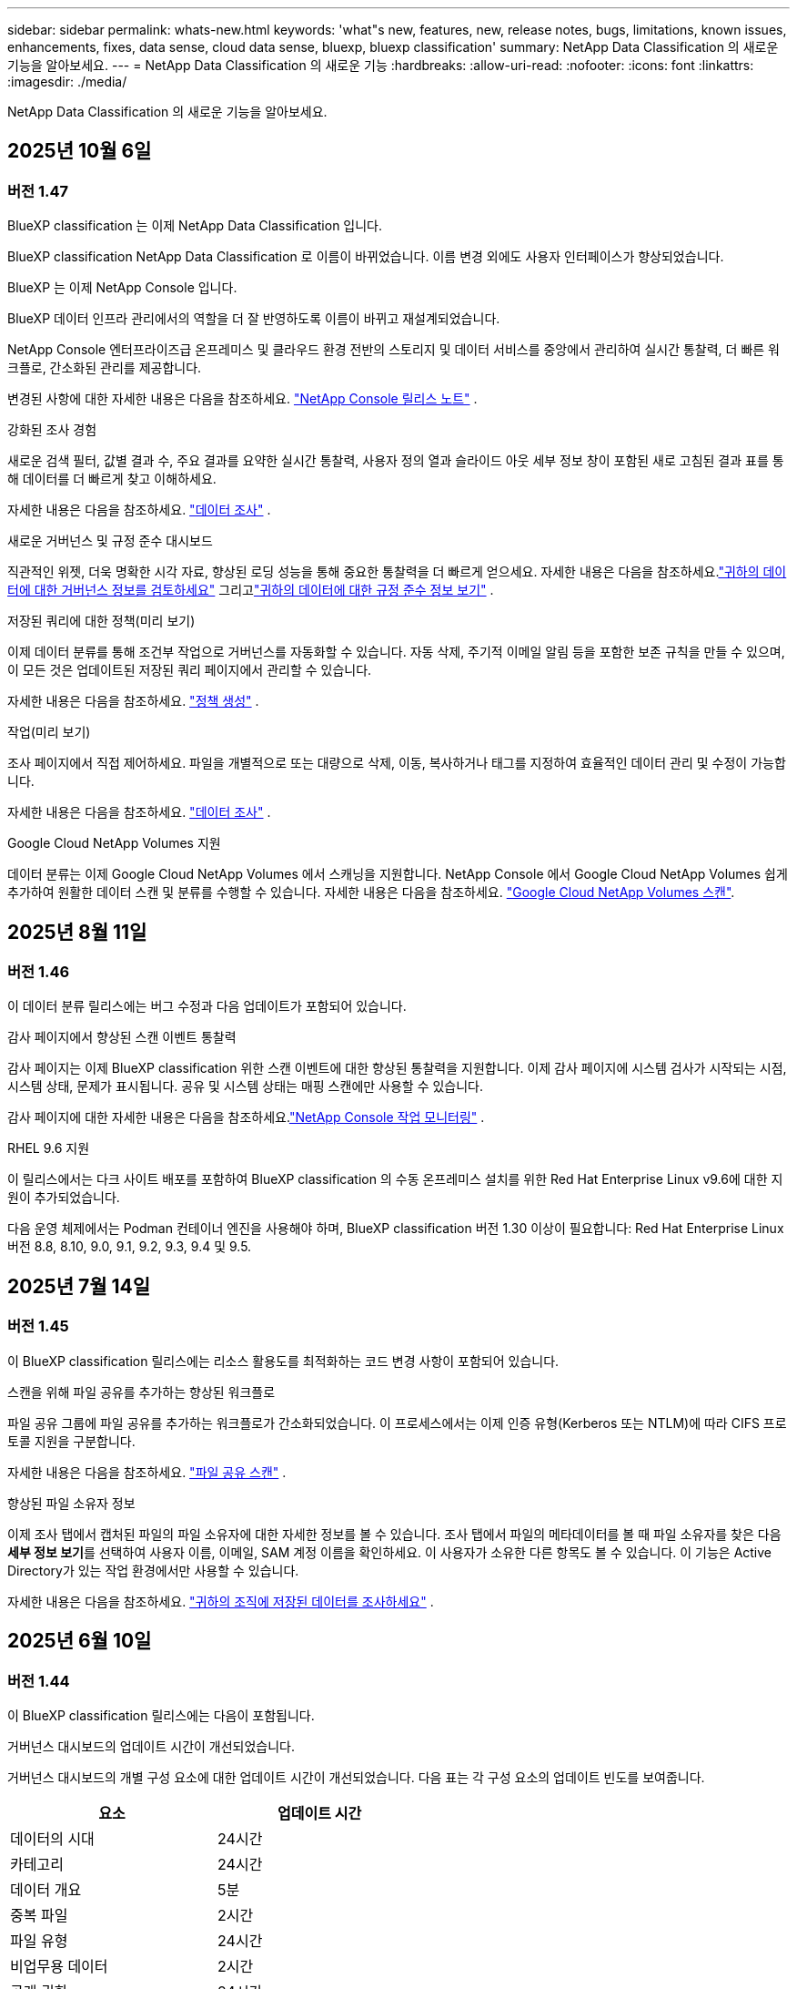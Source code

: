 ---
sidebar: sidebar 
permalink: whats-new.html 
keywords: 'what"s new, features, new, release notes, bugs, limitations, known issues, enhancements, fixes, data sense, cloud data sense, bluexp, bluexp classification' 
summary: NetApp Data Classification 의 새로운 기능을 알아보세요. 
---
= NetApp Data Classification 의 새로운 기능
:hardbreaks:
:allow-uri-read: 
:nofooter: 
:icons: font
:linkattrs: 
:imagesdir: ./media/


[role="lead"]
NetApp Data Classification 의 새로운 기능을 알아보세요.



== 2025년 10월 6일



=== 버전 1.47

.BlueXP classification 는 이제 NetApp Data Classification 입니다.
BlueXP classification NetApp Data Classification 로 이름이 바뀌었습니다. 이름 변경 외에도 사용자 인터페이스가 향상되었습니다.

.BlueXP 는 이제 NetApp Console 입니다.
BlueXP 데이터 인프라 관리에서의 역할을 더 잘 반영하도록 이름이 바뀌고 재설계되었습니다.

NetApp Console 엔터프라이즈급 온프레미스 및 클라우드 환경 전반의 스토리지 및 데이터 서비스를 중앙에서 관리하여 실시간 통찰력, 더 빠른 워크플로, 간소화된 관리를 제공합니다.

변경된 사항에 대한 자세한 내용은 다음을 참조하세요. https://docs.netapp.com/us-en/console-relnotes/index.html["NetApp Console 릴리스 노트"] .

.강화된 조사 경험
새로운 검색 필터, 값별 결과 수, 주요 결과를 요약한 실시간 통찰력, 사용자 정의 열과 슬라이드 아웃 세부 정보 창이 포함된 새로 고침된 결과 표를 통해 데이터를 더 빠르게 찾고 이해하세요.

자세한 내용은 다음을 참조하세요. link:https://docs.netapp.com/us-en/data-services-data-classification/task-investigate-data.html#view-file-metada["데이터 조사"] .

.새로운 거버넌스 및 규정 준수 대시보드
직관적인 위젯, 더욱 명확한 시각 자료, 향상된 로딩 성능을 통해 중요한 통찰력을 더 빠르게 얻으세요. 자세한 내용은 다음을 참조하세요.link:https://docs.netapp.com/us-en/data-services-data-classification//task-controlling-governance-data.html["귀하의 데이터에 대한 거버넌스 정보를 검토하세요"] 그리고link:https://docs.netapp.com/us-en/data-services-data-classification/task-controlling-private-data.html["귀하의 데이터에 대한 규정 준수 정보 보기"] .

.저장된 쿼리에 대한 정책(미리 보기)
이제 데이터 분류를 통해 조건부 작업으로 거버넌스를 자동화할 수 있습니다. 자동 삭제, 주기적 이메일 알림 등을 포함한 보존 규칙을 만들 수 있으며, 이 모든 것은 업데이트된 저장된 쿼리 페이지에서 관리할 수 있습니다.

자세한 내용은 다음을 참조하세요. link:https://docs.netapp.com/us-en/data-services-data-classification/task-using-policies.html["정책 생성"] .

.작업(미리 보기)
조사 페이지에서 직접 제어하세요. 파일을 개별적으로 또는 대량으로 삭제, 이동, 복사하거나 태그를 지정하여 효율적인 데이터 관리 및 수정이 가능합니다.

자세한 내용은 다음을 참조하세요. link:https://docs.netapp.com/us-en/data-services-data-classification/task-investigate-data.html#view-file-metada["데이터 조사"] .

.Google Cloud NetApp Volumes 지원
데이터 분류는 이제 Google Cloud NetApp Volumes 에서 스캐닝을 지원합니다. NetApp Console 에서 Google Cloud NetApp Volumes 쉽게 추가하여 원활한 데이터 스캔 및 분류를 수행할 수 있습니다. 자세한 내용은 다음을 참조하세요. link:https://docs.netapp.com/us-en/data-services-data-classification/task-scan-google-cloud.html["Google Cloud NetApp Volumes 스캔"^].



== 2025년 8월 11일



=== 버전 1.46

이 데이터 분류 릴리스에는 버그 수정과 다음 업데이트가 포함되어 있습니다.

.감사 페이지에서 향상된 스캔 이벤트 통찰력
감사 페이지는 이제 BlueXP classification 위한 스캔 이벤트에 대한 향상된 통찰력을 지원합니다. 이제 감사 페이지에 시스템 검사가 시작되는 시점, 시스템 상태, 문제가 표시됩니다. 공유 및 시스템 상태는 매핑 스캔에만 사용할 수 있습니다.

감사 페이지에 대한 자세한 내용은 다음을 참조하세요.link:https://docs.netapp.com/us-en/console-setup-admin/task-monitor-cm-operations.html["NetApp Console 작업 모니터링"^] .

.RHEL 9.6 지원
이 릴리스에서는 다크 사이트 배포를 포함하여 BlueXP classification 의 수동 온프레미스 설치를 위한 Red Hat Enterprise Linux v9.6에 대한 지원이 추가되었습니다.

다음 운영 체제에서는 Podman 컨테이너 엔진을 사용해야 하며, BlueXP classification 버전 1.30 이상이 필요합니다: Red Hat Enterprise Linux 버전 8.8, 8.10, 9.0, 9.1, 9.2, 9.3, 9.4 및 9.5.



== 2025년 7월 14일



=== 버전 1.45

이 BlueXP classification 릴리스에는 리소스 활용도를 최적화하는 코드 변경 사항이 포함되어 있습니다.

.스캔을 위해 파일 공유를 추가하는 향상된 워크플로
파일 공유 그룹에 파일 공유를 추가하는 워크플로가 간소화되었습니다. 이 프로세스에서는 이제 인증 유형(Kerberos 또는 NTLM)에 따라 CIFS 프로토콜 지원을 구분합니다.

자세한 내용은 다음을 참조하세요. link:https://docs.netapp.com/us-en/data-services-data-classification/task-scanning-file-shares.html["파일 공유 스캔"] .

.향상된 파일 소유자 정보
이제 조사 탭에서 캡처된 파일의 파일 소유자에 대한 자세한 정보를 볼 수 있습니다. 조사 탭에서 파일의 메타데이터를 볼 때 파일 소유자를 찾은 다음 **세부 정보 보기**를 선택하여 사용자 이름, 이메일, SAM 계정 이름을 확인하세요. 이 사용자가 소유한 다른 항목도 볼 수 있습니다. 이 기능은 Active Directory가 있는 작업 환경에서만 사용할 수 있습니다.

자세한 내용은 다음을 참조하세요. link:https://docs.netapp.com/us-en/data-services-data-classification/task-investigate-data.html["귀하의 조직에 저장된 데이터를 조사하세요"] .



== 2025년 6월 10일



=== 버전 1.44

이 BlueXP classification 릴리스에는 다음이 포함됩니다.

.거버넌스 대시보드의 업데이트 시간이 개선되었습니다.
거버넌스 대시보드의 개별 구성 요소에 대한 업데이트 시간이 개선되었습니다. 다음 표는 각 구성 요소의 업데이트 빈도를 보여줍니다.

[cols="1,1"]
|===
| 요소 | 업데이트 시간 


| 데이터의 시대 | 24시간 


| 카테고리 | 24시간 


| 데이터 개요 | 5분 


| 중복 파일 | 2시간 


| 파일 유형 | 24시간 


| 비업무용 데이터 | 2시간 


| 공개 권한 | 24시간 


| 저장된 검색 | 2시간 


| 민감한 데이터 및 광범위한 권한 | 24시간 


| 데이터 크기 | 24시간 


| 오래된 데이터 | 2시간 


| 민감도 수준별 상위 데이터 저장소 | 2시간 
|===
마지막 업데이트 시간을 보고 중복 파일, 비업무 데이터, 저장된 검색, 오래된 데이터, 민감도 수준별 상위 데이터 저장소 구성 요소를 수동으로 업데이트할 수 있습니다. 거버넌스 대시보드에 대한 자세한 내용은 다음을 참조하세요.link:https://docs.netapp.com/us-en/data-services-data-classification/task-controlling-governance-data.html["조직에 저장된 데이터에 대한 거버넌스 세부 정보 보기"] .

.성능 및 보안 개선
BlueXP 분류의 성능, 메모리 소비, 보안을 개선하기 위해 개선 사항이 적용되었습니다.

.버그 수정
Redis가 업그레이드되어 BlueXP classification 의 안정성이 향상되었습니다. BlueXP classification 이제 Elasticsearch를 사용하여 스캔 중 파일 수 보고의 정확도를 향상시킵니다.



== 2025년 5월 12일



=== 버전 1.43

이 데이터 분류 릴리스에는 다음이 포함됩니다.

.분류 스캔 우선 순위 지정
데이터 분류는 매핑 전용 스캔 외에도 맵 및 분류 스캔의 우선순위를 지정하는 기능을 지원하여 어떤 스캔을 먼저 완료할지 선택할 수 있습니다. Map & Classify 스캔의 우선순위 지정은 스캔이 시작되기 전과 시작 중 지원됩니다. 검사가 진행되는 동안 검사의 우선순위를 지정하는 경우 매핑 검사와 분류 검사가 모두 우선순위가 지정됩니다.

자세한 내용은 다음을 참조하세요. link:https://docs.netapp.com/us-en/data-services-data-classification/task-managing-repo-scanning.html#prioritize-scans["스캔 우선 순위 지정"] .

.캐나다 개인 식별 정보(PII) 데이터 범주 지원
데이터 분류 스캔은 캐나다 PII 데이터 범주를 식별합니다. 이러한 범주에는 모든 캐나다 주와 지역의 은행 정보, 여권 번호, 사회보장번호, 운전면허증 번호, 건강카드 번호가 포함됩니다.

자세한 내용은 다음을 참조하세요. link:https://docs.netapp.com/us-en/data-services-data-classification/reference-private-data-categories.html#types-of-personal-data["개인 데이터 범주"] .

.사용자 정의 분류(미리 보기)
데이터 분류는 Map & Classify 스캔에 대한 사용자 정의 분류를 지원합니다. 사용자 정의 분류를 사용하면 정규 표현식을 사용하여 조직에 맞는 데이터를 캡처하도록 데이터 분류 검사를 맞춤화할 수 있습니다. 이 기능은 현재 미리보기 단계에 있습니다.

자세한 내용은 다음을 참조하세요. link:https://docs.netapp.com/us-en/data-services-data-classification/task-custom-classification.html["사용자 정의 분류 추가"] .

.저장된 검색 탭
**정책** 탭의 이름이 변경되었습니다.link:https://docs.netapp.com/us-en/data-services-data-classification/task-using-policies.html["**저장된 검색**"] . 기능은 변경되지 않았습니다.

.감사 페이지로 스캔 이벤트 보내기
데이터 분류는 분류 이벤트(스캔이 시작될 때와 종료될 때)를 전송하는 것을 지원합니다.link:https://docs.netapp.com/us-en/console-setup-admin/task-monitor-cm-operations.html#audit-user-activity-from-the-bluexp-timeline["NetApp Consle Audit 페이지"^] .

.보안 업데이트
* Keras 패키지가 업데이트되어 취약점(BDSA-2025-0107 및 BDSA-2025-1984)이 완화되었습니다.
* Docker 컨테이너 구성이 업데이트되었습니다. 컨테이너는 더 이상 원시 네트워크 패킷을 제작하기 위해 호스트의 네트워크 인터페이스에 액세스할 수 없습니다. 불필요한 접근을 줄임으로써 업데이트를 통해 잠재적인 보안 위험이 완화됩니다.


.성능 향상
RAM 사용량을 줄이고 데이터 분류의 전반적인 성능을 개선하기 위해 코드 개선이 구현되었습니다.

.버그 수정
StorageGRID 검사가 실패하고, 조사 페이지 필터 옵션이 로드되지 않으며, 대용량 평가의 경우 데이터 검색 평가가 다운로드되지 않는 버그가 수정되었습니다.



== 2025년 4월 14일



=== 버전 1.42

이 BlueXP classification 릴리스에는 다음이 포함됩니다.

.작업 환경을 위한 대량 스캐닝
BlueXP classification 작업 환경에서 대량 작업을 지원합니다. 작업 환경의 볼륨 전반에 걸쳐 매핑 스캔을 활성화하거나, 맵 및 분류 스캔을 활성화하거나, 스캔을 비활성화하거나, 사용자 정의 구성을 만들 수 있습니다. 개별 볼륨에 대한 선택을 하면 대량 선택이 무시됩니다. 대량 작업을 수행하려면 **구성** 페이지로 이동하여 선택하세요.

.조사 보고서를 로컬로 다운로드하세요
BlueXP classification 데이터 조사 보고서를 로컬로 다운로드하여 브라우저에서 볼 수 있는 기능을 지원합니다. 로컬 옵션을 선택하는 경우 데이터 조사는 CSV 형식으로만 가능하며, 데이터의 처음 10,000개 행만 표시됩니다.

자세한 내용은 다음을 참조하세요. link:https://docs.netapp.com/us-en/data-services-data-classification/task-investigate-data.html#create-the-data-investigation-report["BlueXP classification 사용하여 조직에 저장된 데이터를 조사하세요"] .



== 2025년 3월 10일



=== 버전 1.41

이 BlueXP classification 릴리스에는 일반적인 개선 사항과 버그 수정이 포함되어 있습니다. 여기에는 다음이 포함됩니다.

.스캔 상태
BlueXP classification 볼륨의 _초기_ 매핑 및 분류 스캔의 실시간 진행 상황을 추적합니다. 별도의 진행 막대는 매핑 및 분류 스캔을 추적하여 스캔된 전체 파일의 백분율을 나타냅니다. 진행률 표시줄 위에 마우스를 올려 놓으면 검사된 파일 수와 전체 파일을 볼 수 있습니다. 검사 상태를 추적하면 검사 진행 상황에 대한 심층적인 통찰력이 제공되어 검사를 보다 효과적으로 계획하고 리소스 할당을 이해하는 데 도움이 됩니다.

스캔 상태를 보려면 BlueXP classification 에서 **구성**으로 이동한 다음 **작업 환경 구성**을 선택하세요. 각 권의 진행 상황은 줄에 따라 표시됩니다.



== 2025년 2월 19일



=== 버전 1.40

이 BlueXP classification 릴리스에는 다음과 같은 업데이트가 포함되어 있습니다.

.RHEL 9.5 지원
이 릴리스에서는 이전에 지원되었던 버전 외에도 Red Hat Enterprise Linux v9.5에 대한 지원이 제공됩니다. 이는 다크 사이트 배포를 포함하여 BlueXP classification 의 모든 수동 온프레미스 설치에 적용됩니다.

다음 운영 체제에서는 Podman 컨테이너 엔진을 사용해야 하며, BlueXP classification 버전 1.30 이상이 필요합니다: Red Hat Enterprise Linux 버전 8.8, 8.10, 9.0, 9.1, 9.2, 9.3, 9.4 및 9.5.

.매핑 전용 스캔 우선 순위 지정
매핑 전용 스캔을 수행할 때 가장 중요한 스캔의 우선순위를 지정할 수 있습니다. 이 기능은 작업 환경이 여러 개이고 우선 순위가 높은 스캔을 먼저 완료하려는 경우에 유용합니다.

기본적으로 스캔은 시작된 순서에 따라 대기열에 추가됩니다. 검사의 우선순위를 지정하는 기능을 사용하면 검사를 대기열의 앞으로 옮길 수 있습니다. 여러 스캔에 우선순위를 지정할 수 있습니다. 우선순위는 선입선출 순서로 지정됩니다. 즉, 우선순위를 지정한 첫 번째 스캔이 대기열의 앞으로 이동하고, 두 번째로 우선순위를 지정한 스캔이 대기열의 두 번째가 되는 식입니다.

우선권은 한 번만 부여됩니다. 매핑 데이터의 자동 재스캔은 기본 순서대로 수행됩니다.

우선순위는 다음으로 제한됩니다.link:https://docs.netapp.com/us-en/data-services-data-classification/concept-classification.html["매핑 전용 스캔"^] ; 지도 및 분류 스캔에는 사용할 수 없습니다.

자세한 내용은 다음을 참조하세요. link:https://docs.netapp.com/us-en/data-services-data-classification/task-managing-repo-scanning.html#prioritize-scans["스캔 우선 순위 지정"^] .

.모든 스캔을 다시 시도하세요
BlueXP classification 실패한 모든 스캔을 일괄적으로 다시 시도하는 기능을 지원합니다.

**모두 다시 시도** 기능을 사용하면 일괄 작업으로 스캔을 다시 시도할 수 있습니다. 네트워크 중단과 같은 일시적인 문제로 인해 분류 스캔이 실패하는 경우, 개별적으로 다시 시도하는 대신 하나의 버튼으로 모든 스캔을 동시에 다시 시도할 수 있습니다. 필요한 만큼 스캔을 다시 시도할 수 있습니다.

모든 스캔을 다시 시도하려면:

. BlueXP classification 메뉴에서 *구성*을 선택합니다.
. 실패한 모든 검사를 다시 시도하려면 *모든 검사 다시 시도*를 선택하세요.


.향상된 분류 모델 정확도
머신 러닝 모델의 정확도link:https://docs.netapp.com/us-en/data-services-data-classification/reference-private-data-categories.html#types-of-sensitive-personal-datapredefined-categories["미리 정의된 카테고리"] 11% 개선되었습니다.



== 2025년 1월 22일



=== 버전 1.39

이 BlueXP classification 릴리스에서는 데이터 조사 보고서의 내보내기 프로세스가 업데이트되었습니다. 이 내보내기 업데이트는 데이터에 대한 추가 분석을 수행하거나, 데이터에 대한 추가 시각화를 생성하거나, 데이터 조사 결과를 다른 사람들과 공유하는 데 유용합니다.

이전에는 데이터 조사 보고서 내보내기가 10,000개 행으로 제한되었습니다. 이번 릴리스에서는 이러한 제한이 없어져 모든 데이터를 내보낼 수 있게 되었습니다. 이 변경을 통해 데이터 조사 보고서에서 더 많은 데이터를 내보낼 수 있으므로 데이터 분석에 있어 더 많은 유연성이 제공됩니다.

작업 환경, 볼륨, 대상 폴더, JSON 또는 CSV 형식을 선택할 수 있습니다. 내보낸 파일 이름에는 데이터가 언제 내보내졌는지 식별하는 데 도움이 되는 타임스탬프가 포함됩니다.

지원되는 작업 환경은 다음과 같습니다.

* Cloud Volumes ONTAP
* ONTAP 용 FSx
* ONTAP
* 그룹 공유


데이터 조사 보고서에서 데이터를 내보내는 데는 다음과 같은 제한이 있습니다.

* 다운로드 가능한 최대 레코드 수는 유형(파일, 디렉토리, 테이블)당 5억 개입니다.
* 100만 개의 레코드를 내보내는 데는 약 35분이 걸릴 것으로 예상됩니다.


데이터 조사 및 보고서에 대한 자세한 내용은 다음을 참조하세요. https://docs.netapp.com/us-en/data-services-data-classification/task-investigate-data.html["귀하의 조직에 저장된 데이터를 조사하세요"] .



== 2024년 12월 16일



=== 버전 1.38

이 BlueXP classification 릴리스에는 일반적인 개선 사항과 버그 수정이 포함되어 있습니다.



== 2024년 11월 4일



=== 버전 1.37

이 BlueXP classification 릴리스에는 다음과 같은 업데이트가 포함되어 있습니다.

.RHEL 8.10 지원
이 릴리스에서는 이전에 지원되었던 버전 외에도 Red Hat Enterprise Linux v8.10에 대한 지원이 제공됩니다. 이는 다크 사이트 배포를 포함하여 BlueXP classification 의 모든 수동 온프레미스 설치에 적용됩니다.

다음 운영 체제에서는 Podman 컨테이너 엔진을 사용해야 하며, BlueXP classification 버전 1.30 이상이 필요합니다: Red Hat Enterprise Linux 버전 8.8, 8.10, 9.0, 9.1, 9.2, 9.3 및 9.4.

자세히 알아보세요 https://docs.netapp.com/us-en/data-services-data-classification/concept-classification.html["BlueXP classification"] .

.NFS v4.1 지원
이 릴리스에서는 이전에 지원되었던 버전 외에도 NFS v4.1에 대한 지원이 제공됩니다.

자세히 알아보세요 https://docs.netapp.com/us-en/data-services-data-classification/concept-classification.html["BlueXP classification"] .



== 2024년 10월 10일



=== 버전 1.36

.RHEL 9.4 지원
이 릴리스에서는 이전에 지원되었던 버전 외에도 Red Hat Enterprise Linux v9.4에 대한 지원이 제공됩니다. 이는 다크 사이트 배포를 포함하여 BlueXP classification 의 모든 수동 온프레미스 설치에 적용됩니다.

다음 운영 체제에서는 Podman 컨테이너 엔진을 사용해야 하며, BlueXP classification 버전 1.30 이상이 필요합니다: Red Hat Enterprise Linux 버전 8.8, 9.0, 9.1, 9.2, 9.3 및 9.4.

자세히 알아보세요 https://docs.netapp.com/us-en/data-services-data-classification/task-deploy-overview.html["BlueXP classification 배포 개요"] .

.향상된 스캔 성능
이 릴리스에서는 향상된 스캔 성능이 제공됩니다.



== 2024년 9월 2일



=== 버전 1.35

.StorageGRID 데이터 스캔
BlueXP classification StorageGRID 에서 데이터 스캐닝을 지원합니다.

자세한 내용은 다음을 참조하세요.link:task-scanning-storagegrid.html["StorageGRID 데이터 스캔"] .



== 2024년 8월 5일



=== 버전 1.34

이 BlueXP classification 릴리스에는 다음 업데이트가 포함되어 있습니다.

.CentOS에서 Ubuntu로 변경
BlueXP classification Microsoft Azure 및 Google Cloud Platform(GCP)용 Linux 운영 체제를 CentOS 7.9에서 Ubuntu 22.04로 업데이트했습니다.

배포 세부 사항은 다음을 참조하세요. https://docs.netapp.com/us-en/data-services-data-classification/task-deploy-compliance-onprem.html#prepare-the-linux-host-system["인터넷 접속이 가능한 Linux 호스트에 설치하고 Linux 호스트 시스템을 준비합니다."] .



== 2024년 7월 1일



=== 버전 1.33

.Ubuntu 지원
이 릴리스는 Ubuntu 24.04 Linux 플랫폼을 지원합니다.

.매핑 스캔은 메타데이터를 수집합니다.
다음 메타데이터는 매핑 스캔 중에 파일에서 추출되어 거버넌스, 규정 준수 및 조사 대시보드에 표시됩니다.

* 작업 환경
* 작업 환경 유형
* 저장 저장소
* 파일 유형
* 사용된 용량
* 파일 수
* 파일 크기
* 파일 생성
* 파일 마지막 접근
* 파일이 마지막으로 수정되었습니다
* 파일 발견 시간
* 권한 추출


.대시보드의 추가 데이터
이 릴리스에서는 매핑 스캔 중에 거버넌스, 규정 준수 및 조사 대시보드에 표시되는 데이터가 업데이트되었습니다.

자세한 내용은 다음을 참조하십시오. link:https://docs.netapp.com/us-en/data-services-data-classification/concept-classification.html["매핑 스캔과 분류 스캔의 차이점은 무엇입니까?"] .



== 2024년 6월 5일



=== 버전 1.32

.구성 페이지의 새 매핑 상태 열
이 릴리스에서는 이제 구성 페이지에 새로운 매핑 상태 열이 표시됩니다.  새로운 열은 매핑이 실행 중인지, 대기 중인지, 일시 중지된 상태인지 등을 식별하는 데 도움이 됩니다.

상태에 대한 설명은 다음을 참조하세요. https://docs.netapp.com/us-en/data-services-data-classification/task-managing-repo-scanning.html["스캔 설정 변경"] .



== 2024년 5월 15일



=== 버전 1.31

.분류는 BlueXP 의 핵심 서비스로 제공됩니다.
BlueXP classification 이제 커넥터당 최대 500TiB의 스캔 데이터에 대해 추가 비용 없이 BlueXP 의 핵심 기능으로 제공됩니다.  분류 라이센스나 유료 구독이 필요하지 않습니다.  이 새로운 버전에서는 BlueXP classification 기능을 NetApp 스토리지 시스템 스캐닝에 집중하므로 일부 기존 기능은 이전에 라이선스 비용을 지불한 고객만 사용할 수 있습니다.  유료 계약이 종료되면 해당 레거시 기능의 사용은 만료됩니다.


NOTE: 데이터 분류는 스캔할 수 있는 데이터 양에 제한을 두지 않습니다.  각 콘솔 에이전트는 500TiB의 데이터를 스캔하고 표시하는 것을 지원합니다. 500TiB 이상의 데이터를 스캔하려면link:https://docs.netapp.com/us-en/console-setup-admin/concept-connectors.html#connector-installation["다른 콘솔 에이전트를 설치하세요"^] 그 다음에link:https://docs.netapp.com/us-en/data-services-data-classification/task-deploy-overview.html["다른 데이터 분류 인스턴스 배포"] .  + 콘솔 UI는 단일 커넥터의 데이터를 표시합니다.  여러 콘솔 에이전트의 데이터를 보는 방법에 대한 팁은 다음을 참조하세요.link:https://docs.netapp.com/us-en/console-setup-admin/task-manage-multiple-connectors.html#switch-between-connectors["여러 콘솔 에이전트와 함께 작업"^] .



== 2024년 4월 1일



=== 버전 1.30

.RHEL v8.8 및 v9.3 BlueXP classification 에 대한 지원이 추가되었습니다.
이 릴리스에서는 Docker 엔진이 아닌 Podman이 필요한 기존 지원 버전 9.x 외에도 Red Hat Enterprise Linux v8.8 및 v9.3에 대한 지원이 제공됩니다.  이는 BlueXP classification 의 모든 수동 온프레미스 설치에 적용됩니다.

다음 운영 체제에서는 Podman 컨테이너 엔진을 사용해야 하며, BlueXP classification 버전 1.30 이상이 필요합니다: Red Hat Enterprise Linux 버전 8.8, 9.0, 9.1, 9.2 및 9.3.

자세히 알아보세요 https://docs.netapp.com/us-en/data-services-data-classification/task-deploy-overview.html["BlueXP classification 배포 개요"] .

온프레미스에 있는 RHEL 8 또는 9 호스트에 커넥터를 설치하는 경우 BlueXP classification 지원됩니다. RHEL 8 또는 9 호스트가 AWS, Azure 또는 Google Cloud에 있는 경우 지원되지 않습니다.

.감사 로그 수집 활성화 옵션이 제거되었습니다.
감사 로그 수집을 활성화하는 옵션이 비활성화되었습니다.

.스캔 속도가 향상되었습니다
보조 스캐너 노드의 스캔 성능이 개선되었습니다.  스캔에 대한 처리 능력이 더 필요하면 스캐너 노드를 추가할 수 있습니다. 자세한 내용은 다음을 참조하세요. https://docs.netapp.com/us-en/data-services-data-classification/task-deploy-compliance-onprem.html["인터넷 접속이 가능한 호스트에 BlueXP classification 설치합니다."] .

.자동 업그레이드
인터넷 접속이 가능한 시스템에 BlueXP classification 배포한 경우 시스템이 자동으로 업그레이드됩니다.  이전에는 마지막 사용자 활동 이후 특정 시간이 경과한 후에 업그레이드가 이루어졌습니다.  이 릴리스에서는 현지 시간이 오전 1시에서 오전 5시 사이인 경우 BlueXP classification 자동으로 업그레이드됩니다.  현지 시간이 이 시간대를 벗어나면 마지막 사용자 활동 이후 특정 시간이 경과한 후에 업그레이드가 수행됩니다. 자세한 내용은 다음을 참조하세요. https://docs.netapp.com/us-en/data-services-data-classification/task-deploy-compliance-onprem.html["인터넷 접속이 가능한 Linux 호스트에 설치"] .

인터넷 접속 없이 BlueXP classification 배포한 경우 수동으로 업그레이드해야 합니다. 자세한 내용은 다음을 참조하세요. https://docs.netapp.com/us-en/data-services-data-classification/task-deploy-compliance-dark-site.html["인터넷 접속이 없는 Linux 호스트에 BlueXP classification 설치"] .



== 2024년 3월 4일



=== 버전 1.29

.이제 특정 데이터 소스 디렉토리에 있는 스캐닝 데이터를 제외할 수 있습니다.
BlueXP classification 특정 데이터 소스 디렉토리에 있는 스캐닝 데이터를 제외하려면 BlueXP classification 에서 처리하는 구성 파일에 이러한 디렉토리 이름을 추가할 수 있습니다.  이 기능을 사용하면 불필요한 디렉토리를 스캔하지 않아도 되고, 잘못된 개인 데이터 결과가 반환되는 것을 방지할 수 있습니다.

https://docs.netapp.com/us-en/data-services-data-classification/task-exclude-scan-paths.html["자세히 알아보기"] .

.초대형 인스턴스 지원이 이제 인증되었습니다.
2억 5천만 개가 넘는 파일을 검사하기 위해 BlueXP classification 필요한 경우 클라우드 배포 또는 온프레미스 설치에서 Extra Large 인스턴스를 사용할 수 있습니다.  이러한 유형의 시스템은 최대 5억 개의 파일을 검사할 수 있습니다.

https://docs.netapp.com/us-en/data-services-data-classification/concept-classification.html#the-data-classification-instance["자세히 알아보기"] .



== 2024년 1월 10일



=== 버전 1.27

.조사 페이지 결과에는 총 항목 수 외에도 총 크기가 표시됩니다.
조사 페이지에서 필터링된 결과에는 총 파일 수 외에도 항목의 총 크기가 표시됩니다.  이 기능은 파일을 이동하거나, 파일을 삭제하는 등의 작업에 도움이 될 수 있습니다.

.추가 그룹 ID를 "조직에 공개"로 구성합니다.
그룹에 원래 해당 권한이 설정되지 않은 경우, 이제 BlueXP classification 에서 직접 NFS의 그룹 ID를 "조직에 개방됨"으로 간주하도록 구성할 수 있습니다.  이러한 그룹 ID가 첨부된 모든 파일과 폴더는 조사 세부 정보 페이지에서 "조직에 공개됨"으로 표시됩니다. 방법을 확인하세요link:https://docs.netapp.com/us-en/data-services-data-classification/task-add-group-id-as-open.html["추가 그룹 ID를 "조직에 공개"로 추가합니다."] .



== 2023년 12월 14일



=== 버전 1.26.6

이번 릴리스에는 몇 가지 사소한 개선 사항이 포함되었습니다.

이 릴리스에서는 다음 옵션도 제거되었습니다.

* 감사 로그 수집을 활성화하는 옵션이 비활성화되었습니다.
* 디렉토리 조사 중에 디렉토리별 개인 식별 정보(PII) 데이터 수를 계산하는 옵션을 사용할 수 없습니다. link:task-investigate-data.html["귀하의 조직에 저장된 데이터를 조사하세요"] .
* Azure Information Protection(AIP) 레이블을 사용하여 데이터를 통합하는 옵션이 비활성화되었습니다.




== 2023년 11월 6일



=== 버전 1.26.3

이 릴리스에서는 다음 문제가 해결되었습니다.

* 대시보드에서 시스템이 스캔한 파일 수를 표시할 때 발생하는 불일치를 해결했습니다.
* 이름과 메타데이터에 특수 문자가 포함된 파일과 디렉토리를 처리하고 보고하여 스캐닝 동작을 개선했습니다.




== 2023년 10월 4일



=== 버전 1.26

.RHEL 버전 9에서 BlueXP classification 의 온프레미스 설치 지원
Red Hat Enterprise Linux 버전 8과 9는 BlueXP classification 설치에 필요한 Docker 엔진을 지원하지 않습니다. 이제 Podman 버전 4 이상을 컨테이너 인프라로 사용하여 RHEL 9.0, 9.1 및 9.2에서 BlueXP classification 설치를 지원합니다. 사용자 환경에서 최신 버전의 RHEL을 사용해야 하는 경우 이제 Podman을 사용할 때 BlueXP classification (버전 1.26 이상)를 설치할 수 있습니다.

현재 RHEL 9.x를 사용할 경우 다크 사이트 설치나 분산 스캐닝 환경(마스터 및 원격 스캐너 노드 사용)은 지원되지 않습니다.



== 2023년 9월 5일



=== 버전 1.25

.소규모 및 중규모 배포는 일시적으로 사용할 수 없습니다.
AWS에서 BlueXP classification 인스턴스를 배포할 때 *배포 > 구성*을 선택하고 소규모 또는 중규모 인스턴스를 선택하는 옵션은 현재 사용할 수 없습니다. *배포 > 배포*를 선택하면 대용량 인스턴스 크기를 사용하여 인스턴스를 배포할 수 있습니다.

.조사 결과 페이지에서 최대 100,000개 항목에 태그를 적용합니다.
과거에는 조사 결과 페이지에서 한 번에 하나의 페이지(20개 항목)에만 태그를 적용할 수 있었습니다. 이제 조사 결과 페이지에서 *모든* 항목을 선택하고 모든 항목에 태그를 적용할 수 있습니다. 한 번에 최대 100,000개 항목까지 적용할 수 있습니다.

.최소 1MB의 파일 크기를 갖는 중복 파일을 식별합니다.
BlueXP classification 파일 크기가 50MB 이상인 경우에만 중복 파일을 식별하는 데 사용됩니다. 이제 1MB로 시작하는 중복 파일을 식별할 수 있습니다. 조사 페이지 필터인 "파일 크기"와 "중복"을 사용하여 사용자 환경에서 특정 크기의 어떤 파일이 중복되었는지 확인할 수 있습니다.



== 2023년 7월 17일



=== 버전 1.24

.BlueXP classification 를 통해 두 가지 새로운 유형의 독일 개인 데이터가 식별되었습니다.
BlueXP classification 다음 유형의 데이터를 포함하는 파일을 식별하고 분류할 수 있습니다.

* 독일 ID(Personalausweisnummer)
* 독일 사회 보장 번호(Sozialversicherungsnummer)


link:https://docs.netapp.com/us-en/data-services-data-classification/reference-private-data-categories.html#types-of-personal-data["BlueXP classification 귀하의 데이터에서 식별할 수 있는 모든 유형의 개인 데이터를 확인하세요."] .

.BlueXP classification 제한 모드와 비공개 모드에서 완벽하게 지원됩니다.
이제 BlueXP classification 인터넷 접속이 불가능한 사이트(개인 모드)와 아웃바운드 인터넷 접속이 제한된 사이트(제한 모드)에서도 완벽하게 지원됩니다. link:https://docs.netapp.com/us-en/console-setup-admin/concept-modes.html["커넥터용 BlueXP 배포 모드에 대해 자세히 알아보세요."^] .

.BlueXP classification 의 개인 모드 설치를 업그레이드할 때 버전을 건너뛸 수 있는 기능
이제 순차적이지 않더라도 최신 버전의 BlueXP classification 로 업그레이드할 수 있습니다.  즉, BlueXP classification 한 번에 한 버전씩 업그레이드해야 하는 현재 제한은 더 이상 필요하지 않습니다.  이 기능은 1.24 버전부터 적용됩니다.

.BlueXP classification API를 이제 사용할 수 있습니다.
BlueXP classification API를 사용하면 스캔 중인 데이터에 대한 작업을 수행하고, 쿼리를 만들고, 정보를 내보낼 수 있습니다.  대화형 문서는 Swagger를 사용하여 사용할 수 있습니다.  문서는 조사, 규정 준수, 거버넌스, 구성을 포함한 여러 범주로 구분됩니다.  각 카테고리는 BlueXP classification UI의 탭을 참조합니다.

link:https://docs.netapp.com/us-en/data-services-data-classification/api-classification.html["BlueXP classification API에 대해 자세히 알아보세요"] .



== 2023년 6월 6일



=== 버전 1.23

.이제 데이터 주체 이름을 검색할 때 일본어가 지원됩니다.
이제 데이터 주체 접근 요청(DSAR)에 대한 응답으로 주체의 이름을 검색할 때 일본어 이름을 입력할 수 있습니다.  생성할 수 있습니다link:https://docs.netapp.com/us-en/data-services-data-classification/task-generating-compliance-reports.html["데이터 주체 접근 요청 보고서"] 그 결과 정보를 사용하여.  일본어 이름도 입력할 수 있습니다.link:https://docs.netapp.com/us-en/data-services-data-classification/task-investigate-data.html["데이터 조사 페이지의 "데이터 주체" 필터"] 주제의 이름이 포함된 파일을 식별합니다.

.Ubuntu는 이제 BlueXP classification 설치할 수 있는 지원되는 Linux 배포판입니다.
Ubuntu 22.04는 BlueXP classification 에 지원되는 운영 체제로 인증되었습니다.  설치 프로그램의 버전 1.23을 사용하면 네트워크의 Ubuntu Linux 호스트나 클라우드의 Linux 호스트에 BlueXP classification 설치할 수 있습니다. https://docs.netapp.com/us-en/data-services-data-classification/task-deploy-compliance-onprem.html["Ubuntu가 설치된 호스트에 BlueXP classification 설치하는 방법을 알아보세요."] .

.Red Hat Enterprise Linux 8.6 및 8.7은 더 이상 새로운 BlueXP classification 설치에서 지원되지 않습니다.
Docker는 Red Hat이 더 이상 필수 조건이므로 이러한 버전은 새로운 배포에서는 지원되지 않습니다.  RHEL 8.6 또는 8.7에서 실행되는 기존 BlueXP classification 머신이 있는 경우 NetApp 해당 구성을 계속 지원합니다.

.BlueXP classification ONTAP 시스템에서 FPolicy 이벤트를 수신하기 위한 FPolicy 수집기로 구성될 수 있습니다.
작업 환경의 볼륨에서 감지된 파일 액세스 이벤트에 대해 BlueXP classification 시스템에서 파일 액세스 감사 로그를 수집하도록 설정할 수 있습니다.  BlueXP classification 다음과 같은 유형의 FPolicy 이벤트와 파일에 대한 작업을 수행한 사용자를 캡처할 수 있습니다: 만들기, 읽기, 쓰기, 삭제, 이름 바꾸기, 소유자/권한 변경, SACL/DACL 변경.

.이제 다크 사이트에서 Data Sense BYOL 라이선스가 지원됩니다.
이제 다크 사이트에서 Data Sense BYOL 라이선스를 BlueXP digital wallet 에 업로드하여 라이선스가 부족해질 때 알림을 받을 수 있습니다.



== 2023년 4월 3일



=== 버전 1.22

.새로운 데이터 발견 평가 보고서
데이터 검색 평가 보고서는 스캔한 환경에 대한 높은 수준의 분석을 제공하여 시스템 결과를 강조하고 문제가 있는 영역과 잠재적인 수정 단계를 보여줍니다.  이 보고서의 목적은 데이터 세트의 데이터 거버넌스 문제, 데이터 보안 노출, 데이터 규정 준수 격차에 대한 인식을 높이는 것입니다. https://docs.netapp.com/us-en/data-services-data-classification/task-controlling-governance-data.html["데이터 발견 평가 보고서를 생성하고 사용하는 방법을 알아보세요."] .

.클라우드의 소규모 인스턴스에 BlueXP classification 배포하는 기능
AWS 환경에서 BlueXP Connector를 통해 BlueXP classification 배포할 때 이제 기본 인스턴스에서 사용할 수 있는 것보다 더 작은 두 개의 인스턴스 유형 중에서 선택할 수 있습니다.  소규모 환경을 스캔하는 경우 클라우드 비용을 절감하는 데 도움이 될 수 있습니다.  하지만 작은 인스턴스를 사용할 때는 몇 가지 제한이 있습니다. https://docs.netapp.com/us-en/data-services-data-classification/concept-classification.html["사용 가능한 인스턴스 유형 및 제한 사항을 확인하세요."] .

.이제 BlueXP classification 설치 전에 Linux 시스템을 검증하기 위한 독립 실행형 스크립트를 사용할 수 있습니다.
BlueXP classification 설치를 실행하지 않고도 Linux 시스템이 모든 필수 구성 요소를 충족하는지 확인하려면 필수 구성 요소만 테스트하는 별도의 스크립트를 다운로드할 수 있습니다. https://docs.netapp.com/us-en/data-services-data-classification/task-test-linux-system.html["Linux 호스트가 BlueXP classification 설치할 준비가 되었는지 확인하는 방법을 알아보세요."] .



== 2023년 3월 7일



=== 버전 1.21

.BlueXP classification UI에서 사용자 정의 범주를 추가하는 새로운 기능
이제 BlueXP classification 통해 사용자 정의 범주를 추가할 수 있으므로 BlueXP classification 통해 해당 범주에 맞는 파일을 식별할 수 있습니다.  BlueXP classification 에는 많은 것이 있습니다 https://docs.netapp.com/us-en/data-services-data-classification/reference-private-data-categories.html["미리 정의된 카테고리"] 따라서 이 기능을 사용하면 사용자 정의 범주를 추가하여 조직에 고유한 정보가 데이터에서 어디에 있는지 식별할 수 있습니다.

.이제 BlueXP classification UI에서 사용자 정의 키워드를 추가할 수 있습니다.
BlueXP classification 향후 스캔에서 BlueXP classification 식별할 수 있는 사용자 정의 키워드를 추가하는 기능을 갖추고 있습니다.  하지만 키워드를 추가하려면 BlueXP classification Linux 호스트에 로그인하고 명령줄 인터페이스를 사용해야 합니다.  이번 릴리스에서는 BlueXP classification UI에 사용자 정의 키워드를 추가하는 기능이 추가되어 키워드를 매우 쉽게 추가하고 편집할 수 있습니다.

."마지막 액세스 시간"이 변경될 때 BlueXP classification 가 파일을 스캔하지 않도록 하는 기능
기본적으로 BlueXP classification 적절한 "쓰기" 권한이 없으면 시스템은 볼륨의 파일을 검사하지 않습니다. BlueXP classification "마지막 액세스 시간"을 원래 타임스탬프로 되돌릴 수 없기 때문입니다.  하지만 파일의 마지막 액세스 시간이 원래 시간으로 재설정되는 것이 문제가 되지 않는다면 구성 페이지에서 이 동작을 재정의하여 BlueXP classification 권한에 관계없이 볼륨을 검사하도록 할 수 있습니다.

이 기능과 함께 "스캔 분석 이벤트"라는 새 필터가 추가되어 BlueXP classification 에서 마지막 액세스 시간을 되돌릴 수 없어 분류되지 않은 파일이나 BlueXP classification 마지막 액세스 시간을 되돌릴 수 없어도 분류된 파일을 볼 수 있습니다.

https://docs.netapp.com/us-en/data-services-data-classification/reference-collected-metadata.html[""마지막 액세스 시간 타임스탬프" 및 BlueXP classification 에 필요한 권한에 대해 자세히 알아보세요."] .

.BlueXP classification 통해 3가지 새로운 유형의 개인 데이터가 식별되었습니다.
BlueXP classification 다음 유형의 데이터를 포함하는 파일을 식별하고 분류할 수 있습니다.

* 보츠와나 신분증(오망) 번호
* 보츠와나 여권 번호
* 싱가포르 국민등록 신분증(NRIC)


https://docs.netapp.com/us-en/data-services-data-classification/reference-private-data-categories.html["BlueXP classification 귀하의 데이터에서 식별할 수 있는 모든 유형의 개인 데이터를 확인하세요."] .

.디렉토리에 대한 업데이트된 기능
* 데이터 조사 보고서의 "간단한 CSV 보고서" 옵션에 이제 디렉토리의 정보가 포함됩니다.
* "마지막 액세스" 시간 필터는 이제 파일과 디렉토리 모두에 대한 마지막 액세스 시간을 표시합니다.


.설치 개선 사항
* 인터넷 접속이 불가능한 사이트(다크 사이트)를 위한 BlueXP classification 설치 프로그램은 이제 성공적인 설치를 위해 시스템 및 네트워킹 요구 사항이 제대로 갖춰져 있는지 사전 검사를 수행합니다.
* 설치 감사 로그 파일이 이제 저장되었습니다. `/ops/netapp/install_logs` .




== 2023년 2월 5일



=== 버전 1.20

.모든 이메일 주소로 정책 기반 알림 이메일을 보낼 수 있는 기능
이전 버전의 BlueXP classification 에서는 특정 중요 정책에 대한 결과가 반환되면 계정의 BlueXP 사용자에게 이메일 알림을 보낼 수 있었습니다.  이 기능을 사용하면 온라인 상태가 아닐 때 데이터를 보호하기 위한 알림을 받을 수 있습니다.  이제 BlueXP 계정에 없는 다른 사용자(최대 20개 이메일 주소)에게도 정책에서 이메일 알림을 보낼 수 있습니다.

https://docs.netapp.com/us-en/data-services-data-classification/task-using-policies.html["정책 결과에 따라 이메일 알림을 보내는 방법에 대해 자세히 알아보세요."] .

.이제 BlueXP classification UI에서 개인 패턴을 추가할 수 있습니다.
BlueXP classification BlueXP classification 스캔에서 식별할 수 있는 맞춤형 "개인 데이터"를 추가하는 기능을 갖추고 있습니다.  하지만 사용자 정의 패턴을 추가하려면 BlueXP classification Linux 호스트에 로그인하고 명령줄을 사용해야 했습니다.  이번 릴리스에서는 정규식을 사용하여 개인 패턴을 추가하는 기능이 BlueXP classification UI에 추가되어 이러한 사용자 정의 패턴을 매우 쉽게 추가하고 편집할 수 있습니다.

.BlueXP classification 사용하여 1,500만 개의 파일을 이동할 수 있는 기능
과거에는 BlueXP classification 최대 100,000개의 소스 파일을 모든 NFS 공유로 옮길 수 있었습니다.  이제 최대 1,500만 개의 파일을 한 번에 이동할 수 있습니다.

.SharePoint Online 파일에 액세스할 수 있는 사용자 수를 볼 수 있는 기능
"액세스 권한이 있는 사용자 수" 필터는 이제 SharePoint Online 저장소에 저장된 파일을 지원합니다.  과거에는 CIFS 공유에 있는 파일만 지원되었습니다.  현재 Active Directory 기반이 아닌 SharePoint 그룹은 이 필터에 포함되지 않습니다.

.새로운 "부분적 성공" 상태가 작업 상태 패널에 추가되었습니다.
새로운 "부분적 성공" 상태는 BlueXP classification 작업이 완료되었고 일부 항목은 실패하고 일부 항목은 성공했음을 나타냅니다. 예를 들어, 100개의 파일을 이동하거나 삭제할 때입니다.  또한, "완료" 상태의 이름이 "성공"으로 변경되었습니다.  과거에는 "완료" 상태에 성공한 작업과 실패한 작업이 나열되었습니다.  이제 "성공" 상태는 모든 항목에 대한 모든 작업이 성공했음을 의미합니다. https://docs.netapp.com/us-en/data-services-data-classification/task-view-compliance-actions.html["작업 상태 패널을 보는 방법 보기"] .



== 2023년 1월 9일



=== 버전 1.19

.민감한 데이터가 포함되어 있고 지나치게 허용적인 파일 차트를 볼 수 있는 기능
거버넌스 대시보드에 새로운 _민감한 데이터 및 광범위한 권한_ 영역이 추가되었는데, 이 영역은 민감한 데이터(민감한 데이터와 민감한 개인 데이터 모두 포함)를 포함하고 지나치게 권한이 부여된 파일의 히트맵을 제공합니다.  이를 통해 민감한 데이터와 관련하여 어떤 위험이 있는지 파악하는 데 도움이 될 수 있습니다. https://docs.netapp.com/us-en/data-services-data-classification/task-controlling-governance-data.html["자세히 알아보기"] .

.데이터 조사 페이지에서 세 가지 새로운 필터를 사용할 수 있습니다.
데이터 조사 페이지에 표시되는 결과를 구체화하기 위해 새로운 필터를 사용할 수 있습니다.

* "액세스 권한이 있는 사용자 수" 필터는 특정 수의 사용자에게 열려 있는 파일과 폴더를 보여줍니다.  결과를 구체화하기 위해 숫자 범위를 선택할 수 있습니다. 예를 들어, 51~100명의 사용자가 접근할 수 있는 파일을 확인할 수 있습니다.
* 이제 "생성 시간", "검색 시간", "마지막 수정" 및 "마지막 액세스" 필터를 사용하여 미리 정의된 날짜 범위를 선택하는 대신 사용자 지정 날짜 범위를 만들 수 있습니다.  예를 들어, "생성 시간"이 "6개월 이상"인 파일이나 "마지막 수정 날짜"가 "지난 10일 이내"인 파일을 찾을 수 있습니다.
* 이제 "파일 경로" 필터를 사용하여 필터링된 쿼리 결과에서 제외할 경로를 지정할 수 있습니다.  특정 데이터를 포함하고 제외하는 경로를 입력하면 BlueXP classification 먼저 포함된 경로에 있는 모든 파일을 찾은 다음, 제외된 경로에서 파일을 제거한 다음 결과를 표시합니다.


https://docs.netapp.com/us-en/data-services-data-classification/task-investigate-data.html["데이터를 조사하는 데 사용할 수 있는 모든 필터 목록을 확인하세요."] .

.BlueXP classification 일본 개인 번호를 식별할 수 있습니다.
BlueXP classification 일본 개인 번호(마이 넘버라고도 함)가 포함된 파일을 식별하고 분류할 수 있습니다.  여기에는 개인 및 회사 내 번호가 모두 포함됩니다. https://docs.netapp.com/us-en/data-services-data-classification/reference-private-data-categories.html["BlueXP classification 귀하의 데이터에서 식별할 수 있는 모든 유형의 개인 데이터를 확인하세요."] .
